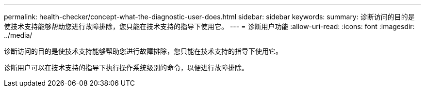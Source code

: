 ---
permalink: health-checker/concept-what-the-diagnostic-user-does.html 
sidebar: sidebar 
keywords:  
summary: 诊断访问的目的是使技术支持能够帮助您进行故障排除，您只能在技术支持的指导下使用它。 
---
= 诊断用户功能
:allow-uri-read: 
:icons: font
:imagesdir: ../media/


[role="lead"]
诊断访问的目的是使技术支持能够帮助您进行故障排除，您只能在技术支持的指导下使用它。

诊断用户可以在技术支持的指导下执行操作系统级别的命令，以便进行故障排除。
